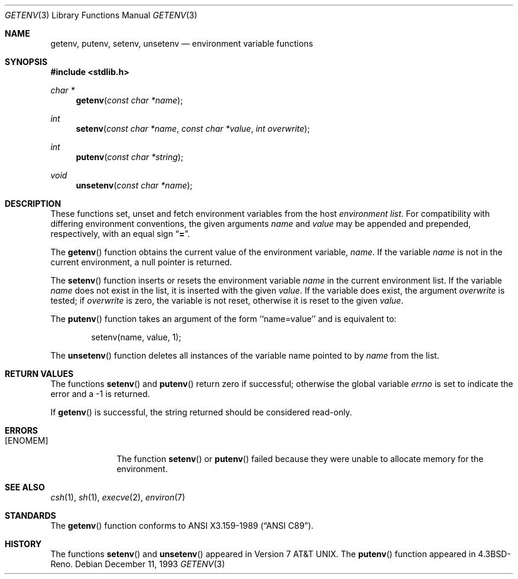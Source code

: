 .\" Copyright (c) 1988, 1991, 1993
.\"    The Regents of the University of California.  All rights reserved.
.\"
.\" This code is derived from software contributed to Berkeley by
.\" the American National Standards Committee X3, on Information
.\" Processing Systems.
.\"
.\" Redistribution and use in source and binary forms, with or without
.\" modification, are permitted provided that the following conditions
.\" are met:
.\" 1. Redistributions of source code must retain the above copyright
.\"    notice, this list of conditions and the following disclaimer.
.\" 2. Redistributions in binary form must reproduce the above copyright
.\"    notice, this list of conditions and the following disclaimer in the
.\"    documentation and/or other materials provided with the distribution.
.\" 3. All advertising materials mentioning features or use of this software
.\"    must display the following acknowledgement:
.\"	This product includes software developed by the University of
.\"	California, Berkeley and its contributors.
.\" 4. Neither the name of the University nor the names of its contributors
.\"    may be used to endorse or promote products derived from this software
.\"    without specific prior written permission.
.\"
.\" THIS SOFTWARE IS PROVIDED BY THE REGENTS AND CONTRIBUTORS ``AS IS'' AND
.\" ANY EXPRESS OR IMPLIED WARRANTIES, INCLUDING, BUT NOT LIMITED TO, THE
.\" IMPLIED WARRANTIES OF MERCHANTABILITY AND FITNESS FOR A PARTICULAR PURPOSE
.\" ARE DISCLAIMED.  IN NO EVENT SHALL THE REGENTS OR CONTRIBUTORS BE LIABLE
.\" FOR ANY DIRECT, INDIRECT, INCIDENTAL, SPECIAL, EXEMPLARY, OR CONSEQUENTIAL
.\" DAMAGES (INCLUDING, BUT NOT LIMITED TO, PROCUREMENT OF SUBSTITUTE GOODS
.\" OR SERVICES; LOSS OF USE, DATA, OR PROFITS; OR BUSINESS INTERRUPTION)
.\" HOWEVER CAUSED AND ON ANY THEORY OF LIABILITY, WHETHER IN CONTRACT, STRICT
.\" LIABILITY, OR TORT (INCLUDING NEGLIGENCE OR OTHERWISE) ARISING IN ANY WAY
.\" OUT OF THE USE OF THIS SOFTWARE, EVEN IF ADVISED OF THE POSSIBILITY OF
.\" SUCH DAMAGE.
.\"
.\"	$OpenBSD: src/lib/libc/stdlib/getenv.3,v 1.6 1999/09/06 23:26:30 aaron Exp $
.\"
.Dd December 11, 1993
.Dt GETENV 3
.Os
.Sh NAME
.Nm getenv ,
.Nm putenv ,
.Nm setenv ,
.Nm unsetenv
.Nd environment variable functions
.Sh SYNOPSIS
.Fd #include <stdlib.h>
.Ft char *
.Fn getenv "const char *name"
.Ft int
.Fn setenv "const char *name" "const char *value" "int overwrite"
.Ft int
.Fn putenv "const char *string"
.Ft void
.Fn unsetenv "const char *name"
.Sh DESCRIPTION
These functions set, unset and fetch environment variables from the
host
.Em environment list .
For compatibility with differing environment conventions,
the given arguments
.Fa name
and
.Fa value
may be appended and prepended,
respectively,
with an equal sign
.Dq Li \&= .
.Pp
The
.Fn getenv
function obtains the current value of the environment variable,
.Fa name .
If the variable
.Fa name
is not in the current environment,
a null pointer is returned.
.Pp
The
.Fn setenv
function inserts or resets the environment variable
.Fa name
in the current environment list.
If the variable
.Fa name
does not exist in the list,
it is inserted with the given
.Fa value .
If the variable does exist, the argument
.Fa overwrite
is tested; if
.Fa overwrite
is zero,
the variable is not reset, otherwise it is reset
to the given
.Fa value .
.Pp
The
.Fn putenv
function takes an argument of the form ``name=value'' and is
equivalent to:
.Bd -literal -offset indent
setenv(name, value, 1);
.Ed
.Pp
The
.Fn unsetenv
function
deletes all instances of the variable name pointed to by
.Fa name
from the list.
.Sh RETURN VALUES
The functions
.Fn setenv
and
.Fn putenv
return zero if successful; otherwise the global variable
.Va errno
is set to indicate the error and a
\-1 is returned.
.Pp
If
.Fn getenv
is successful, the string returned should be considered read-only.
.Sh ERRORS
.Bl -tag -width [ENOMEM]
.It Bq Er ENOMEM
The function
.Fn setenv
or
.Fn putenv
failed because they were unable to allocate memory for the environment.
.El
.Sh SEE ALSO
.Xr csh 1 ,
.Xr sh 1 ,
.Xr execve 2 ,
.Xr environ 7
.Sh STANDARDS
The
.Fn getenv
function conforms to
.St -ansiC .
.Sh HISTORY
The functions
.Fn setenv
and
.Fn unsetenv
appeared in
.At v7 .
The
.Fn putenv
function appeared in
.Bx 4.3 Reno .
